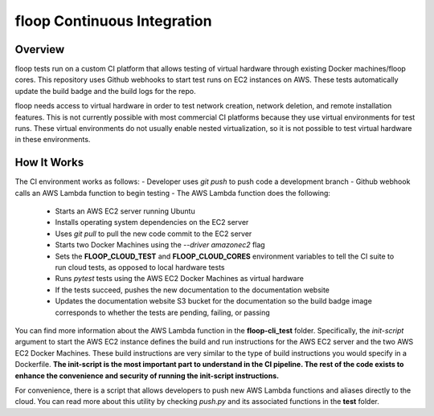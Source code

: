 floop Continuous Integration
============================

Overview
--------
floop tests run on a custom CI platform that allows testing of virtual hardware through existing Docker machines/floop cores. This repository uses Github webhooks to start test runs on EC2 instances on AWS. These tests automatically update the build badge and the build logs for the repo.

floop needs access to virtual hardware in order to test network creation, network deletion, and remote installation features. This is not currently possible with most commercial CI platforms because they use virtual environments for test runs. These virtual environments do not usually enable nested virtualization, so it is not possible to test virtual hardware in these environments.

How It Works
------------
The CI environment works as follows:
- Developer uses *git push* to push code a development branch
- Github webhook calls an AWS Lambda function to begin testing
- The AWS Lambda function does the following:
    - Starts an AWS EC2 server running Ubuntu
    - Installs operating system dependencies on the EC2 server
    - Uses *git pull* to pull the new code commit to the EC2 server
    - Starts two Docker Machines using the *--driver amazonec2* flag
    - Sets the **FLOOP_CLOUD_TEST** and **FLOOP_CLOUD_CORES** environment variables to tell the CI suite to run cloud tests, as opposed to local hardware tests
    - Runs *pytest* tests using the AWS EC2 Docker Machines as virtual hardware
    - If the tests succeed, pushes the new documentation to the documentation website
    - Updates the documentation website S3 bucket for the documentation so the build badge image corresponds to whether the tests are pending, failing, or passing

You can find more information about the AWS Lambda function in the **floop-cli_test** folder. Specifically, the *init-script* argument to start the AWS EC2 instance defines the build and run instructions for the AWS EC2 server and the two AWS EC2 Docker Machines. These build instructions are very similar to the type of build instructions you would specify in a Dockerfile. **The init-script is the most important part to understand in the CI pipeline. The rest of the code exists to enhance the convenience and security of running the init-script instructions.**

For convenience, there is a script that allows developers to push new AWS Lambda functions and aliases directly to the cloud. You can read more about this utility by checking *push.py* and its associated functions in the **test** folder.
